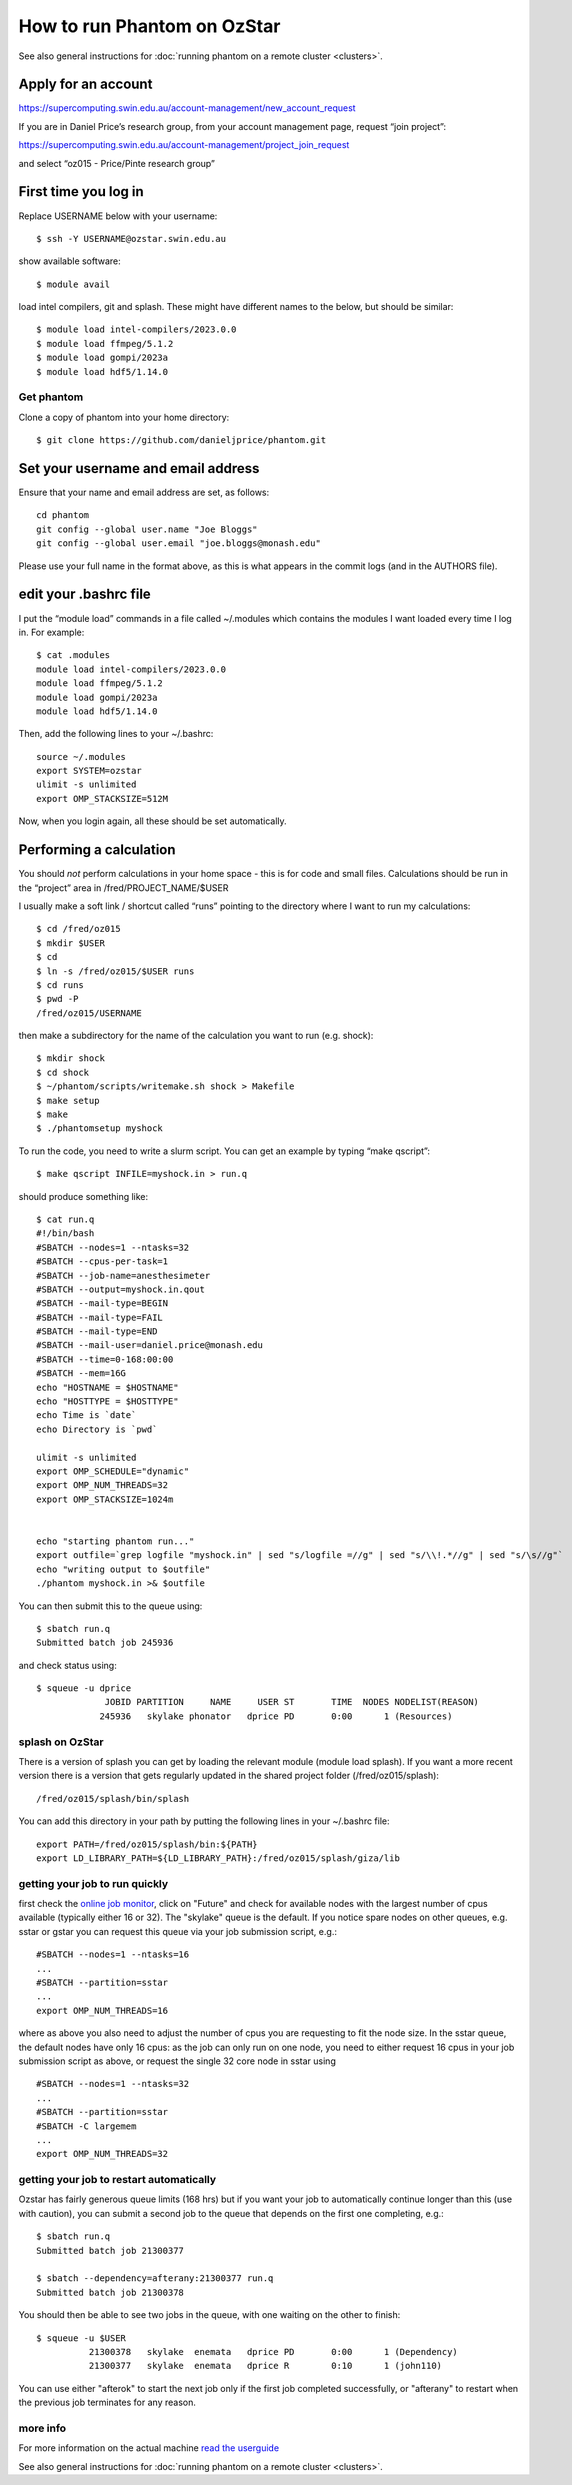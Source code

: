 How to run Phantom on OzStar
============================

See also general instructions for :doc:`running phantom on a remote cluster <clusters>`.

Apply for an account
--------------------

https://supercomputing.swin.edu.au/account-management/new_account_request

If you are in Daniel Price’s research group, from your account
management page, request “join project”:

https://supercomputing.swin.edu.au/account-management/project_join_request

and select “oz015 - Price/Pinte research group”

First time you log in
---------------------

Replace USERNAME below with your username::

   $ ssh -Y USERNAME@ozstar.swin.edu.au

show available software::

   $ module avail

load intel compilers, git and splash. These might have different names
to the below, but should be similar::

   $ module load intel-compilers/2023.0.0
   $ module load ffmpeg/5.1.2
   $ module load gompi/2023a
   $ module load hdf5/1.14.0

Get phantom
~~~~~~~~~~~

Clone a copy of phantom into your home directory::

   $ git clone https://github.com/danieljprice/phantom.git

Set your username and email address
-----------------------------------

Ensure that your name and email address are set, as follows::

   cd phantom
   git config --global user.name "Joe Bloggs"
   git config --global user.email "joe.bloggs@monash.edu"

Please use your full name in the format above, as this is what appears
in the commit logs (and in the AUTHORS file).

edit your .bashrc file
----------------------

I put the “module load” commands in a file called ~/.modules which
contains the modules I want loaded every time I log in. For example::

   $ cat .modules
   module load intel-compilers/2023.0.0
   module load ffmpeg/5.1.2
   module load gompi/2023a
   module load hdf5/1.14.0

Then, add the following lines to your ~/.bashrc::

   source ~/.modules
   export SYSTEM=ozstar
   ulimit -s unlimited
   export OMP_STACKSIZE=512M

Now, when you login again, all these should be set automatically.

Performing a calculation
------------------------

You should *not* perform calculations in your home space - this is for
code and small files. Calculations should be run in the “project” area
in /fred/PROJECT_NAME/$USER

I usually make a soft link / shortcut called “runs” pointing to the
directory where I want to run my calculations::

   $ cd /fred/oz015
   $ mkdir $USER
   $ cd
   $ ln -s /fred/oz015/$USER runs
   $ cd runs
   $ pwd -P
   /fred/oz015/USERNAME

then make a subdirectory for the name of the calculation you want to run
(e.g. shock)::

   $ mkdir shock
   $ cd shock
   $ ~/phantom/scripts/writemake.sh shock > Makefile
   $ make setup
   $ make
   $ ./phantomsetup myshock

To run the code, you need to write a slurm script. You can get an
example by typing “make qscript”::

   $ make qscript INFILE=myshock.in > run.q

should produce something like::

   $ cat run.q
   #!/bin/bash
   #SBATCH --nodes=1 --ntasks=32
   #SBATCH --cpus-per-task=1
   #SBATCH --job-name=anesthesimeter
   #SBATCH --output=myshock.in.qout
   #SBATCH --mail-type=BEGIN
   #SBATCH --mail-type=FAIL
   #SBATCH --mail-type=END
   #SBATCH --mail-user=daniel.price@monash.edu
   #SBATCH --time=0-168:00:00
   #SBATCH --mem=16G
   echo "HOSTNAME = $HOSTNAME"
   echo "HOSTTYPE = $HOSTTYPE"
   echo Time is `date`
   echo Directory is `pwd`

   ulimit -s unlimited
   export OMP_SCHEDULE="dynamic"
   export OMP_NUM_THREADS=32
   export OMP_STACKSIZE=1024m


   echo "starting phantom run..."
   export outfile=`grep logfile "myshock.in" | sed "s/logfile =//g" | sed "s/\\!.*//g" | sed "s/\s//g"`
   echo "writing output to $outfile"
   ./phantom myshock.in >& $outfile

You can then submit this to the queue using::

   $ sbatch run.q
   Submitted batch job 245936

and check status using::

   $ squeue -u dprice
                JOBID PARTITION     NAME     USER ST       TIME  NODES NODELIST(REASON)
               245936   skylake phonator   dprice PD       0:00      1 (Resources)

splash on OzStar
~~~~~~~~~~~~~~~~

There is a version of splash you can get by loading the relevant module
(module load splash). If you want a more recent version there is a
version that gets regularly updated in the shared project folder
(/fred/oz015/splash)::

   /fred/oz015/splash/bin/splash

You can add this directory in your path by putting the following lines
in your ~/.bashrc file::

   export PATH=/fred/oz015/splash/bin:${PATH}
   export LD_LIBRARY_PATH=${LD_LIBRARY_PATH}:/fred/oz015/splash/giza/lib

getting your job to run quickly
~~~~~~~~~~~~~~~~~~~~~~~~~~~~~~~

first check the `online job monitor <https://supercomputing.swin.edu.au/monitor/>`__, click on "Future" and check for available nodes with the largest number of cpus available (typically either 16 or 32). The "skylake" queue is the default. If you notice spare nodes on other queues, e.g. sstar or gstar you can request this queue via your job submission script, e.g.::

     #SBATCH --nodes=1 --ntasks=16
     ...
     #SBATCH --partition=sstar
     ...
     export OMP_NUM_THREADS=16

where as above you also need to adjust the number of cpus you are requesting to fit the node size. In the sstar queue, the default nodes have only 16 cpus: as the job can only run on one node, you need to either request 16 cpus in your job submission script as above, or request the single 32 core node in sstar using ::

     #SBATCH --nodes=1 --ntasks=32
     ...
     #SBATCH --partition=sstar
     #SBATCH -C largemem
     ...
     export OMP_NUM_THREADS=32     

getting your job to restart automatically
~~~~~~~~~~~~~~~~~~~~~~~~~~~~~~~~~~~~~~~~~
Ozstar has fairly generous queue limits (168 hrs) but if you want your job to automatically continue longer than this (use with caution), you can submit a second job to the queue that depends on the first one completing, e.g.::

    $ sbatch run.q
    Submitted batch job 21300377
    
    $ sbatch --dependency=afterany:21300377 run.q
    Submitted batch job 21300378

You should then be able to see two jobs in the queue, with one waiting on the other to finish::

   $ squeue -u $USER
             21300378   skylake  enemata   dprice PD       0:00      1 (Dependency) 
             21300377   skylake  enemata   dprice R        0:10      1 (john110) 

You can use either "afterok" to start the next job only if the first job completed successfully, or "afterany" to restart when the previous job terminates for any reason.


more info
~~~~~~~~~

For more information on the actual machine `read the
userguide <https://supercomputing.swin.edu.au>`__

See also general instructions for :doc:`running phantom on a remote cluster <clusters>`.


